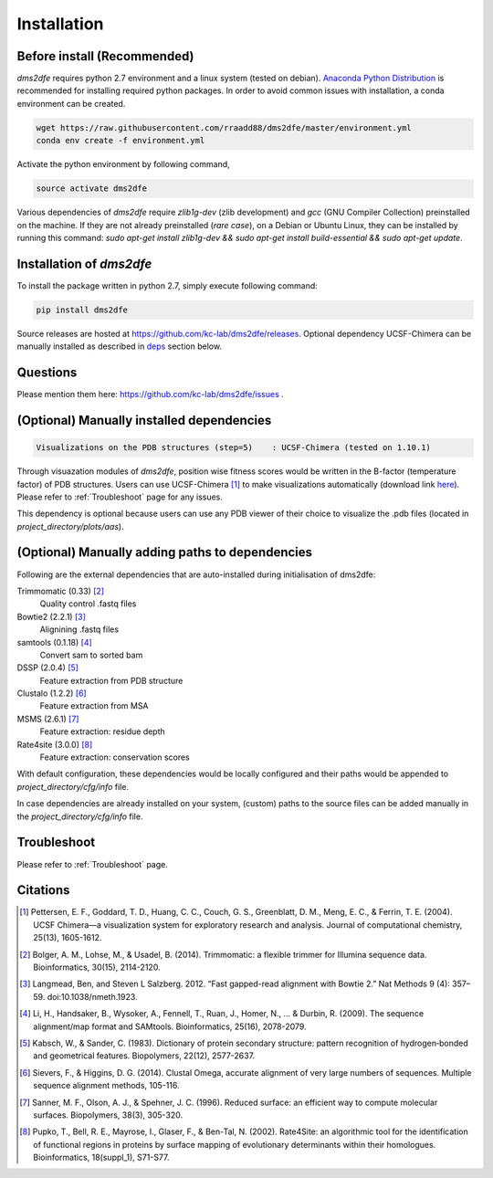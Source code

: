 .. _installation:

==========================================
Installation
==========================================

Before install (Recommended)
----------------------------

`dms2dfe` requires python 2.7 environment and a linux system (tested on debian).
`Anaconda Python Distribution`_ is recommended for installing required python packages. 
In order to avoid common issues with installation, a conda environment can be created.

.. code-block:: text
    
    wget https://raw.githubusercontent.com/rraadd88/dms2dfe/master/environment.yml
    conda env create -f environment.yml

Activate the python environment by following command,

.. code-block:: text

    source activate dms2dfe

.. _Anaconda Python Distribution: https://repo.continuum.io/archive/Anaconda2-4.0.0-Linux-x86_64.sh

Various dependencies of `dms2dfe` require `zlib1g-dev` (zlib development) and `gcc` (GNU Compiler Collection) preinstalled on the machine. If they are not already preinstalled (*rare case*), on a Debian or Ubuntu Linux, they can be installed by running this command: `sudo apt-get install zlib1g-dev && sudo apt-get install build-essential && sudo apt-get update`. 

Installation of `dms2dfe`
-------------------------

To install the package written in python 2.7, simply execute following command:

.. code-block:: text

    pip install dms2dfe

Source releases are hosted at https://github.com/kc-lab/dms2dfe/releases.
Optional dependency UCSF-Chimera can be manually installed as described in deps_ section below.

Questions
---------

Please mention them here: https://github.com/kc-lab/dms2dfe/issues .

.. _deps: 

(Optional) Manually installed dependencies 
------------------------------------------

.. code-block:: text

    Visualizations on the PDB structures (step=5)    : UCSF-Chimera (tested on 1.10.1)

Through visuazation modules of `dms2dfe`, position wise fitness scores would be written in the B-factor (temperature factor) of PDB structures. 
Users can use UCSF-Chimera [1]_ to make visualizations automatically (download link `here`_). Please refer to :ref:`Troubleshoot` page for any issues.

This dependency is optional because users can use any PDB viewer of their choice to visualize the .pdb files (located in `project_directory/plots/aas`).

.. _here: https://www.cgl.ucsf.edu/chimera/cgi-bin/secure/chimera-get.py?file=linux_x86_64/chimera-1.10.1-linux_x86_64.bin

(Optional) Manually adding paths to dependencies
------------------------------------------------

Following are the external dependencies that are auto-installed during initialisation of dms2dfe:

Trimmomatic (0.33) [2]_
    Quality control .fastq files

Bowtie2 (2.2.1) [3]_
    Alignining .fastq files

samtools (0.1.18) [4]_
    Convert sam to sorted bam

DSSP (2.0.4) [5]_
    Feature extraction from PDB structure

Clustalo (1.2.2) [6]_
    Feature extraction from MSA

MSMS (2.6.1) [7]_
    Feature extraction: residue depth

Rate4site (3.0.0) [8]_
    Feature extraction: conservation scores


With default configuration, these dependencies would be locally configured and their paths would be appended to `project_directory/cfg/info` file.

In case dependencies are already installed on your system, (custom) paths to the source files can be added manually in the `project_directory/cfg/info` file.


Troubleshoot
------------

Please refer to :ref:`Troubleshoot` page.

Citations
---------

.. [1] Pettersen, E. F., Goddard, T. D., Huang, C. C., Couch, G. S., Greenblatt, D. M., Meng, E. C., & Ferrin, T. E. (2004). UCSF Chimera—a visualization system for exploratory research and analysis. Journal of computational chemistry, 25(13), 1605-1612.

.. [2] Bolger, A. M., Lohse, M., & Usadel, B. (2014). Trimmomatic: a flexible trimmer for Illumina sequence data. Bioinformatics, 30(15), 2114-2120.

.. [3] Langmead, Ben, and Steven L Salzberg. 2012. “Fast gapped-read alignment with Bowtie 2.” Nat Methods 9 (4): 357–59. doi:10.1038/nmeth.1923.


.. [4] Li, H., Handsaker, B., Wysoker, A., Fennell, T., Ruan, J., Homer, N., ... & Durbin, R. (2009). The sequence alignment/map format and SAMtools. Bioinformatics, 25(16), 2078-2079.

.. [5] Kabsch, W., & Sander, C. (1983). Dictionary of protein secondary structure: pattern recognition of hydrogen‐bonded and geometrical features. Biopolymers, 22(12), 2577-2637.

.. [6] Sievers, F., & Higgins, D. G. (2014). Clustal Omega, accurate alignment of very large numbers of sequences. Multiple sequence alignment methods, 105-116.

.. [7] Sanner, M. F., Olson, A. J., & Spehner, J. C. (1996). Reduced surface: an efficient way to compute molecular surfaces. Biopolymers, 38(3), 305-320.

.. [8] Pupko, T., Bell, R. E., Mayrose, I., Glaser, F., & Ben-Tal, N. (2002). Rate4Site: an algorithmic tool for the identification of functional regions in proteins by surface mapping of evolutionary determinants within their homologues. Bioinformatics, 18(suppl_1), S71-S77.

